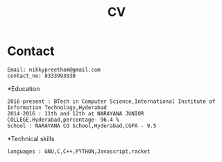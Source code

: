 #+title:  CV

* Contact
#+BEGIN_SRC
Email: nikkypreetham@gmail.com
contact_no: 8333993030
#+END_SRC



*Education

#+name: Education
#+BEGIN_SRC
2016-present : BTech in Computer Science,International Institute of Information Technology,Hyderabad
2014-2016 : 11th and 12th at NARAYANA JUNIOR COLLEGE,Hyderabad,percentage- 96.4 %
School : NARAYANA CO School,Hyderabad,CGPA - 9.5
#+END_SRC

*Technical skills

#+name : Technical skills
#+BEGIN_SRC
languages : GNU,C,C++,PYTHON,Javascript,racket
#+END_SRC
